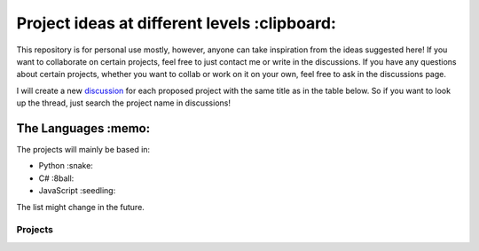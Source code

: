 Project ideas at different levels :clipboard:
=============================================

This repository is for personal use mostly, however, anyone can take inspiration from the ideas suggested here! If you want to collaborate on certain projects, feel free to just contact me or write in the discussions. If you have any questions about certain projects, whether you want to collab or work on it on your own, feel free to ask in the discussions page.

I will create a new `discussion`_ for each proposed project with the same title as in the table below. So if you want to look up the thread, just search the project name in discussions!

.. _discussion: https://github.com/williamchenjun/ProjectIdeas/discussions

The Languages :memo:
--------------------

The projects will mainly be based in:

* Python :snake:
* C# :8ball:
* JavaScript :seedling:

The list might change in the future.

.. raw:: html

    <embed>
        <table align="center">
        <tr>
        <th colspan="5">Status Legend</th>
        </tr>
        <tr>
        <th>Icon</th>
        <td>:x:</td>
        <td>:construction:</td>
        <td>:disguised_face:</td>
        <td>:white_check_mark:</td>
        </tr>
        <tr>
        <th>Meaning</th>
        <td>Not started</td>
        <td>Working on it</td>
        <td>Done but haven't<br> uploaded it yet</td>
        <td>Done</td>
        </tr>
        </table>
    </embed>

Projects
~~~~~~~~
.. raw:: html

    <table align="center">
    <tr>
    <th>Project Name</th>
    <th>Discussion</th>
    <th>Project Description</th>
    <th>Language</th>
    <th>Level</th>
    <th>Status</th>
    <th>Reference(s)</th>
    </tr>

    <tr>
    <td><a href="/" target="_blank">Pacman MDP</a></td>
    <td><a href="" target="_blank">:link:</a></td>
    <td>Reinforcement learning algorithm for Pacman based on MDPs.</td>
    <td>Python</td>
    <td>Intermediate</td>
    <td>:disguised_face:</td>
    <td><a href="http://ai.berkeley.edu/project_overview.html#:~:text=The%20Pac%2DMan%20projects%20were,building%20AI%20for%20video%20games." target="_blank">I</a></td>
    </tr>

    <tr>
    <td><a href="/" target="_blank">Telegram Group Manager Bot</a></td>
    <td><a href="" target="_blank">:link:</a></td>
    <td>A bot to manage groupchats on Telegram (moderation commands).</td>
    <td>Python/PHP</td>
    <td>Intermediate</td>
    <td>:disguised_face:</td>
    <td>None</td>
    </tr>

    <tr>
    <td><a href="https://github.com/williamchenjun/MNIST-Handwritten-Digits-CNN" target="_blank">Handwritten Digit Recognition</a></td>
    <td><a href="" target="_blank">:link:</a></td>
    <td>Train a neural network to unseen recognise handwritten digits.</td>
    <td>Python</td>
    <td>Intermediate</td>
    <td>:white_check_mark:</td>
    <td><a href="https://www.youtube.com/@SebastianLague" target="_blank">I</a></td>
    </tr>

    <tr>
    <td><a href="/" target="_blank">Wave Function Collapse</a></td>
    <td><a href="https://github.com/williamchenjun/ProjectIdeas/discussions/2" target="_blank">:link:</a></td>
    <td>Write a wave function collapse algorithm.</td>
    <td>Python or C#</td>
    <td>Intermediate</td>
    <td>:construction:</td>
    <td>
        <a href="https://www.youtube.com/watch?v=rI_y2GAlQFM" target="_blank">I</a>&nbsp;
        <a href="https://www.youtube.com/watch?v=TO0Tx3w5abQ" target="_blank">II</a>
    </td>
    </tr>

    </table>

